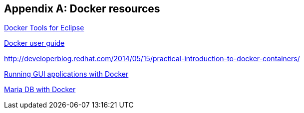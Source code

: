 [appendix]
== Docker resources

http://tools.jboss.org/blog/eclipse-for-docker-has-arrived.html[Docker Tools for Eclipse]

https://docs.docker.com/engine/userguide/dockerizing/[Docker user guide]

http://developerblog.redhat.com/2014/05/15/practical-introduction-to-docker-containers/

http://fabiorehm.com/blog/2014/09/11/running-gui-apps-with-docker/[Running GUI applications with Docker]

https://mariadb.com/kb/en/library/installing-and-using-mariadb-via-docker/[Maria DB with Docker]

